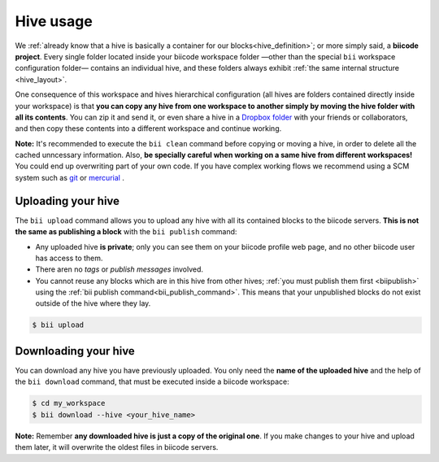 .. _hive_usage:

Hive usage
==========

We :ref:`already know that a hive is basically a container for our blocks<hive_definition>`; or more simply said, a **biicode project**. Every single folder located inside your biicode workspace folder —other than the special ``bii`` workspace configuration folder— contains an individual hive, and these folders always exhibit :ref:`the same internal structure <hive_layout>`.

One consequence of this workspace and hives hierarchical configuration (all hives are folders contained directly inside your workspace) is that **you can copy any hive from one workspace to another simply by moving the hive folder with all its contents**. You can zip it and send it, or even share a hive in a `Dropbox folder <https://www.dropbox.com>`_ with your friends or collaborators, and then copy these contents into a different workspace and continue working.

**Note:** It's recommended to execute the ``bii clean`` command before copying or moving a hive, in order to delete all the cached unncessary information. Also, **be specially careful when working on a same hive from different workspaces!** You could end up overwriting part of your own code. If you have complex working flows we recommend using a SCM system such as `git <http://git-scm.com/>`_ or `mercurial <http://mercurial.selenic.com/>`_ .

	
.. _biiupload:

Uploading your hive
-------------------

The ``bii upload`` command allows you to upload any hive with all its contained blocks to the biicode servers. **This is not the same as publishing a block** with the ``bii publish`` command:

* Any uploaded hive **is private**; only you can see them on your biicode profile web page, and no other biicode user has access to them.
* There aren no *tags* or *publish messages* involved.
* You cannot reuse any blocks which are in this hive from other hives; :ref:`you must publish them first <biipublish>` using the :ref:`bii publish command<bii_publish_command>`. This means that your unpublished blocks do not exist outside of the hive where they lay.

.. code-block:: bash

	$ bii upload


.. _biidownload:

Downloading your hive
---------------------

You can download any hive you have previously uploaded. You only need the **name of the uploaded hive** and the help of the ``bii download`` command, that must be executed inside a biicode workspace:

.. code-block:: bash
	
	$ cd my_workspace
	$ bii download --hive <your_hive_name>

**Note:** Remember **any downloaded hive is just a copy of the original one**. If you make changes to your hive and upload them later, it will overwrite the oldest files in biicode servers.

